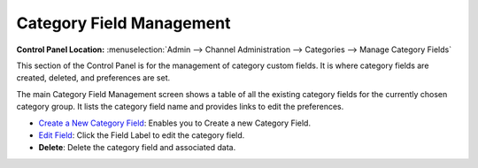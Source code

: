 Category Field Management
=========================

.. rst-class:: cp-path

**Control Panel Location:** :menuselection:`Admin --> Channel Administration --> Categories --> Manage Category Fields`

|Category Field Manager|

This section of the Control Panel is for the management of category
custom fields. It is where category fields are created, deleted, and
preferences are set.

The main Category Field Management screen shows a table of all the
existing category fields for the currently chosen category group. It
lists the category field name and provides links to edit the
preferences.

-  `Create a New Category Field <category_fields_edit.html>`_: Enables you
   to Create a new Category Field.
-  `Edit Field <category_fields_edit.html>`_: Click the Field Label to
   edit the category field.
-  **Delete**: Delete the category field and associated data.

.. |Category Field Manager| image:: ../../../images/category_field_manager.png
